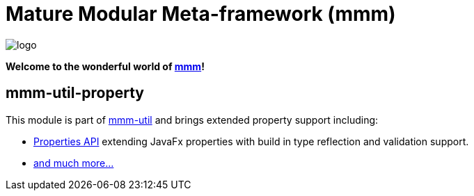 = Mature Modular Meta-framework (mmm)

image:https://raw.github.com/m-m-m/mmm/master/src/site/resources/images/logo.png[logo]

*Welcome to the wonderful world of http://m-m-m.sourceforge.net/index.html[mmm]!*

== mmm-util-property

This module is part of link:../../..#mmm-util[mmm-util] and brings extended property support including:

* https://m-m-m.github.io/maven/apidocs/net/sf/mmm/util/property/api/package-summary.html#package.description[Properties API] extending JavaFx properties with build in type reflection and validation support.
* https://m-m-m.github.io/maven/apidocs/[and much more... ]
